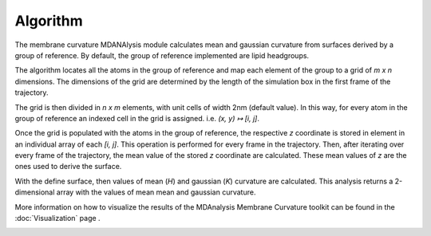 Algorithm
=========================================================

The membrane curvature MDANAlysis module calculates mean and gaussian curvature 
from surfaces derived by a group of reference. By default, the group of reference 
implemented are lipid headgroups.

The algorithm locates all the atoms in the group of reference and map each element 
of the group to a grid of `m x n` dimensions. The dimensions of the grid are 
determined by the length of the simulation box in the first frame of the 
trajectory.

The grid is then divided in `n x m` elements, with unit cells of width 2nm (default 
value). In this way, for every atom in the group of reference an indexed cell in 
the grid is assigned. i.e. `(x, y) ↦ [i, j]`. 

|grid|

Once the grid is populated with the atoms in the group of reference, the respective 
`z` coordinate is stored in element in an individual array of each `[i, j]`. This 
operation is performed for every frame in the trajectory. Then, after iterating 
over every frame of the trajectory, the mean value of the stored `z` coordinate 
are calculated. These mean values of `z` are the ones used to derive the surface.

With the define surface, then values of mean (`H`) and gaussian (`K`) curvature 
are calculated. This analysis returns a 2-dimensional array with the values of mean
mean and gaussian curvature. 

More information on how to visualize the results of the MDAnalysis Membrane 
Curvature toolkit can be found in the :doc:`Visualization` page .

.. |grid| image:: ../_static/gridmap.png
  :width: 400
  :alt: GridMap

.. _Visualization: